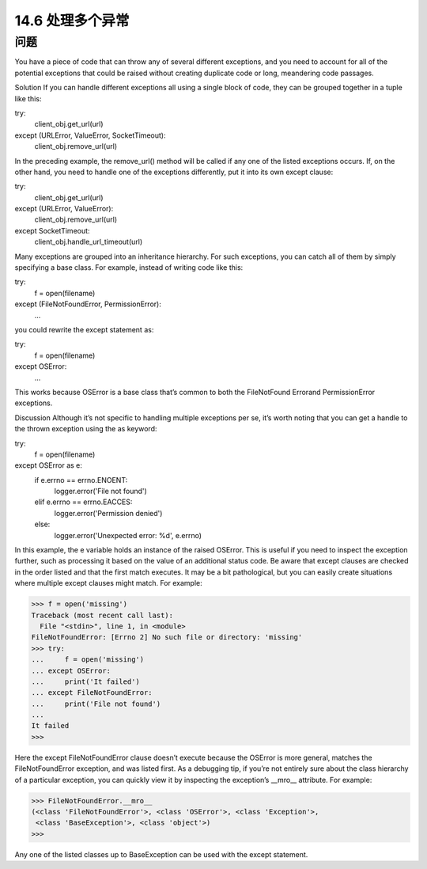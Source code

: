 ==============================
14.6 处理多个异常
==============================

----------
问题
----------
You have a piece of code that can throw any of several different exceptions, and you
need to account for all of the potential exceptions that could be raised without creating
duplicate code or long, meandering code passages.

Solution
If you can handle different exceptions all using a single block of code, they can be
grouped together in a tuple like this:

try:
    client_obj.get_url(url)
except (URLError, ValueError, SocketTimeout):
    client_obj.remove_url(url)

In the preceding example, the remove_url() method will be called if any one of the
listed exceptions occurs. If, on the other hand, you need to handle one of the exceptions
differently, put it into its own except clause:

try:
    client_obj.get_url(url)
except (URLError, ValueError):
    client_obj.remove_url(url)
except SocketTimeout:
    client_obj.handle_url_timeout(url)

Many exceptions are grouped into an inheritance hierarchy. For such exceptions, you
can catch all of them by simply specifying a base class. For example, instead of writing
code like this:

try:
    f = open(filename)
except (FileNotFoundError, PermissionError):
    ...

you could rewrite the except statement as:

try:
    f = open(filename)
except OSError:
    ...

This works because OSError is a base class that’s common to both the FileNotFound
Errorand PermissionError exceptions.

Discussion
Although it’s not specific to handling multiple exceptions per se, it’s worth noting that
you can get a handle to the thrown exception using the as keyword:

try:
    f = open(filename)
except OSError as e:
    if e.errno == errno.ENOENT:
        logger.error('File not found')
    elif e.errno == errno.EACCES:
        logger.error('Permission denied')

    else:
        logger.error('Unexpected error: %d', e.errno)

In this example, the e variable holds an instance of the raised OSError. This is useful if
you need to inspect the exception further, such as processing it based on the value of an
additional status code.
Be aware that except clauses are checked in the order listed and that the first match
executes. It may be a bit pathological, but you can easily create situations where multiple
except clauses might match. For example:

>>> f = open('missing')
Traceback (most recent call last):
  File "<stdin>", line 1, in <module>
FileNotFoundError: [Errno 2] No such file or directory: 'missing'
>>> try:
...     f = open('missing')
... except OSError:
...     print('It failed')
... except FileNotFoundError:
...     print('File not found')
...
It failed
>>>

Here the  except  FileNotFoundError clause doesn’t execute because the  OSError is
more general, matches the FileNotFoundError exception, and was listed first.
As a debugging tip, if you’re not entirely sure about the class hierarchy of a particular
exception, you can quickly view it by inspecting the exception’s __mro__ attribute. For
example:

>>> FileNotFoundError.__mro__
(<class 'FileNotFoundError'>, <class 'OSError'>, <class 'Exception'>,
 <class 'BaseException'>, <class 'object'>)
>>>

Any one of the listed classes up to BaseException can be used with the except statement.

